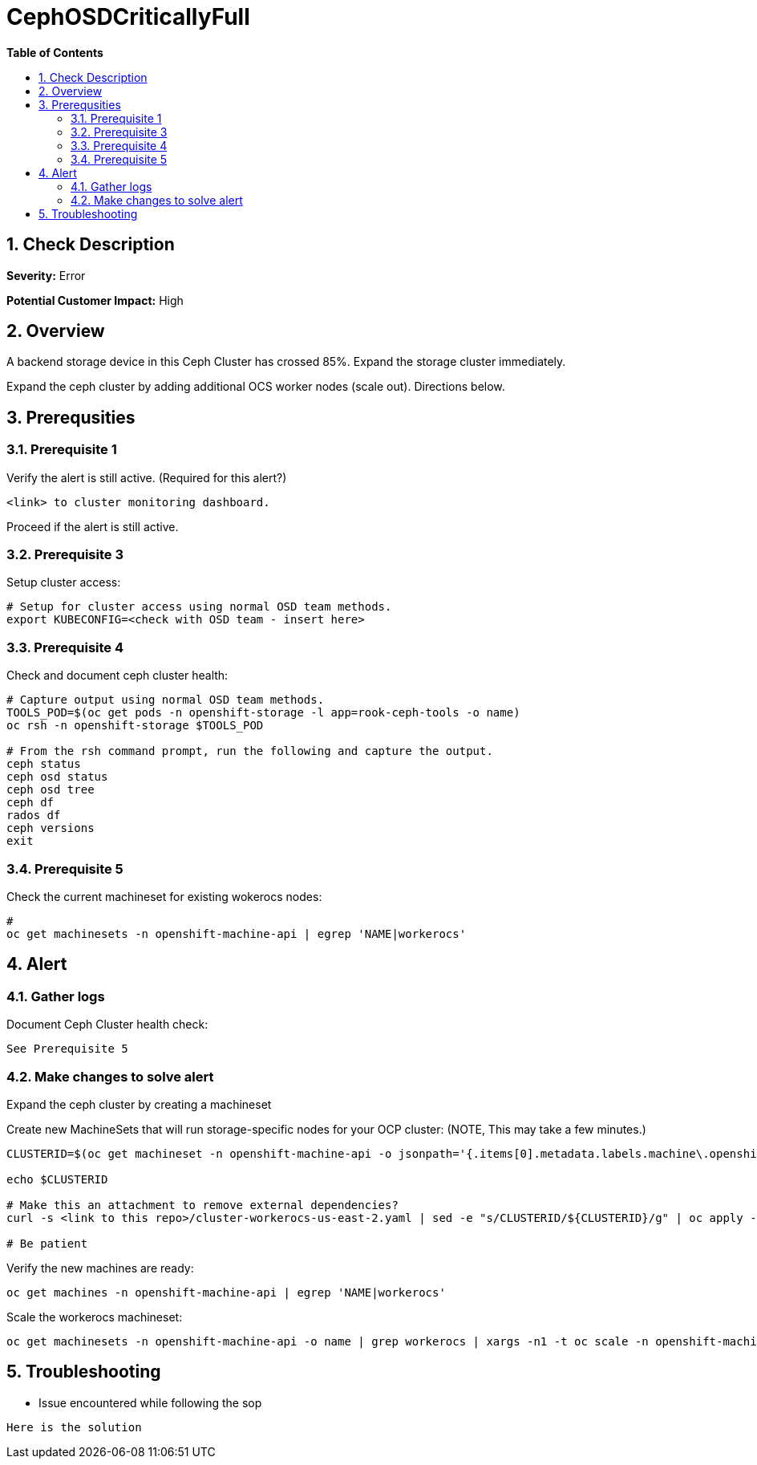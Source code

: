 // begin header
ifdef::env-github[]
:tip-caption: :bulb:
:note-caption: :information_source:
:important-caption: :heavy_exclamation_mark:
:caution-caption: :fire:
:warning-caption: :warning:
endif::[]
:numbered:
:toc: macro
:toc-title: pass:[<b>Table of Contents</b>]
// end header
= CephOSDCriticallyFull

toc::[]

== Check Description 

*Severity:* Error

*Potential Customer Impact:* High


== Overview

A backend storage device in this Ceph Cluster has crossed 85%. Expand the storage cluster immediately.

Expand the ceph cluster by adding additional OCS worker nodes (scale out). Directions below.

== Prerequsities

=== Prerequisite 1
.Verify the alert is still active. (Required for this alert?)
----
<link> to cluster monitoring dashboard.
----
Proceed if the alert is still active. 

=== Prerequisite 3
.Setup cluster access:
----
# Setup for cluster access using normal OSD team methods. 
export KUBECONFIG=<check with OSD team - insert here>
----

=== Prerequisite 4
.Check and document ceph cluster health:
----
# Capture output using normal OSD team methods.
TOOLS_POD=$(oc get pods -n openshift-storage -l app=rook-ceph-tools -o name)
oc rsh -n openshift-storage $TOOLS_POD

# From the rsh command prompt, run the following and capture the output.
ceph status
ceph osd status
ceph osd tree
ceph df
rados df
ceph versions
exit
----

=== Prerequisite 5
.Check the current machineset for existing wokerocs nodes:
----
# 
oc get machinesets -n openshift-machine-api | egrep 'NAME|workerocs'
----

==  Alert
=== Gather logs

.Document Ceph Cluster health check:
----
See Prerequisite 5
----

=== Make changes to solve alert

Expand the ceph cluster by creating a machineset 

.Create new MachineSets that will run storage-specific nodes for your OCP cluster: (NOTE, This may take a few minutes.)
----
CLUSTERID=$(oc get machineset -n openshift-machine-api -o jsonpath='{.items[0].metadata.labels.machine\.openshift\.io/cluster-api-cluster}')

echo $CLUSTERID

# Make this an attachment to remove external dependencies?
curl -s <link to this repo>/cluster-workerocs-us-east-2.yaml | sed -e "s/CLUSTERID/${CLUSTERID}/g" | oc apply -f -

# Be patient
----

.Verify the new machines are ready:
----
oc get machines -n openshift-machine-api | egrep 'NAME|workerocs'
----

.Scale the workerocs machineset: 
----
oc get machinesets -n openshift-machine-api -o name | grep workerocs | xargs -n1 -t oc scale -n openshift-machine-api --replicas=2
----

== Troubleshooting
* Issue encountered while following the sop 
----
Here is the solution
----
